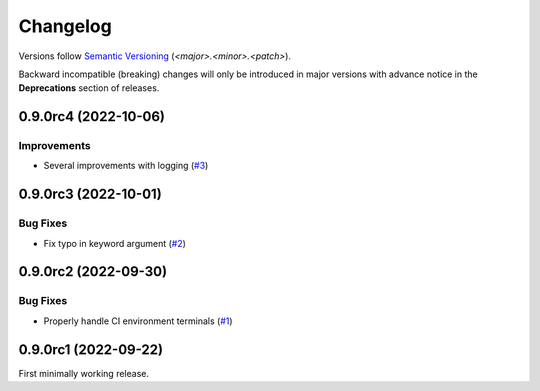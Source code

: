 .. _changelog:

=========
Changelog
=========

Versions follow `Semantic Versioning <https://semver.org>`_ (`<major>.<minor>.<patch>`).

Backward incompatible (breaking) changes will only be introduced in major versions with advance notice in the
**Deprecations** section of releases.

.. towncrier-draft-entries::

.. towncrier release notes start

0.9.0rc4 (2022-10-06)
=====================

Improvements
------------

- Several improvements with logging (`#3 <https://github.com/saltstack/python-tools-scripts/issues/3>`_)


0.9.0rc3 (2022-10-01)
=====================

Bug Fixes
---------

- Fix typo in keyword argument (`#2 <https://github.com/saltstack/python-tools-scripts/issues/2>`_)


0.9.0rc2 (2022-09-30)
=====================

Bug Fixes
---------

- Properly handle CI environment terminals (`#1 <https://github.com/saltstack/python-tools-scripts/issues/1>`_)


0.9.0rc1 (2022-09-22)
=====================

First minimally working release.

